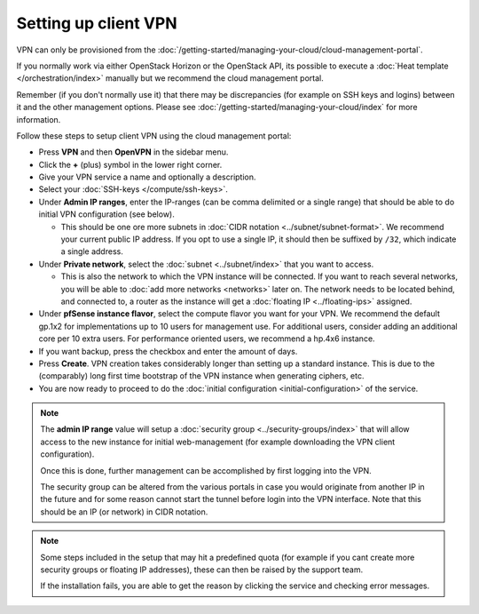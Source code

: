 =====================
Setting up client VPN
=====================

VPN can only be provisioned from the :doc:`/getting-started/managing-your-cloud/cloud-management-portal`.

If you normally work via either OpenStack Horizon or the OpenStack API, its possible to execute
a :doc:`Heat template </orchestration/index>` manually but we recommend the cloud management portal.

Remember (if you don't normally use it) that there may be discrepancies (for example on SSH keys and
logins) between it and the other management options. Please see :doc:`/getting-started/managing-your-cloud/index`
for more information.

Follow these steps to setup client VPN using the cloud management portal:

- Press **VPN** and then **OpenVPN** in the sidebar menu.

- Click the **+** (plus) symbol in the lower right corner.

- Give your VPN service a name and optionally a description.

- Select your :doc:`SSH-keys </compute/ssh-keys>`.

- Under **Admin IP ranges**, enter the IP-ranges (can be comma delimited or a single range) that should
  be able to do initial VPN configuration (see below).

  - This should be one ore more subnets in :doc:`CIDR notation <../subnet/subnet-format>`. We recommend
    your current public IP address. If you opt to use a single IP, it should then be suffixed by ``/32``, which indicate
    a single address.

- Under **Private network**, select the :doc:`subnet <../subnet/index>` that you want to access.

  - This is also the network to which the VPN instance will be connected. If you want to reach several networks, you will
    be able to :doc:`add more networks <networks>` later on. The network needs to be located behind, and connected to, a
    router as the instance will get a :doc:`floating IP <../floating-ips>` assigned. 

- Under **pfSense instance flavor**, select the compute flavor you want for your VPN. We recommend the default gp.1x2 for
  implementations up to 10 users for management use. For additional users, consider adding an additional core per 10
  extra users. For performance oriented users, we recommend a hp.4x6 instance.

- If you want backup, press the checkbox and enter the amount of days.

- Press **Create**. VPN creation takes considerably longer than setting up a standard instance. This is due to the
  (comparably) long first time bootstrap of the VPN instance when generating ciphers, etc.

- You are now ready to proceed to do the :doc:`initial configuration <initial-configuration>` of the service.

.. note::

   The **admin IP range** value will setup a :doc:`security group <../security-groups/index>` that will allow access
   to the new instance for initial web-management (for example downloading the VPN client configuration).

   Once this is done, further management can be accomplished by first logging into the VPN.

   The security group can be altered from the various portals in case you would originate from another IP in the future
   and for some reason cannot start the tunnel before login into the VPN interface. Note that this should be an IP (or
   network) in CIDR notation.

.. note::

   Some steps included in the setup that may hit a predefined quota (for example if you cant create more
   security groups or floating IP addresses), these can then be raised by the support team.

   If the installation fails, you are able to get the reason by clicking the service and checking
   error messages. 
